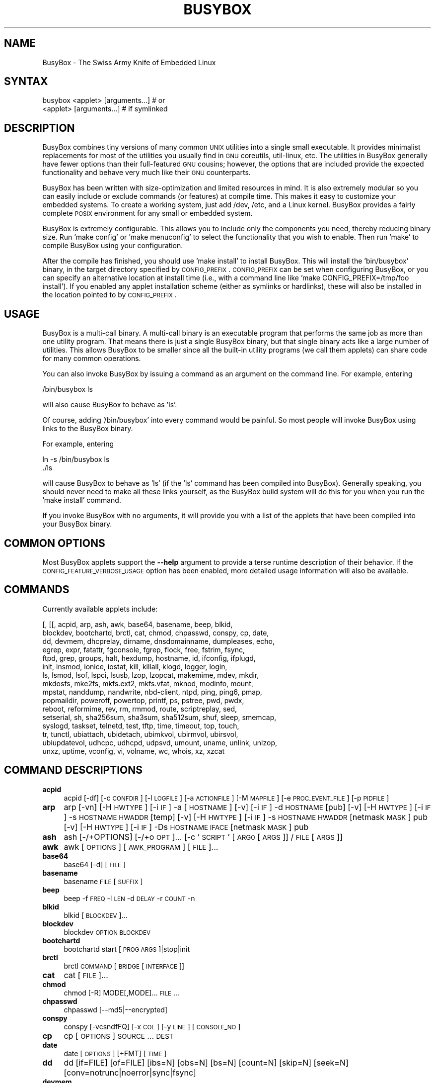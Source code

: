 .\" Automatically generated by Pod::Man 2.22 (Pod::Simple 3.07)
.\"
.\" Standard preamble:
.\" ========================================================================
.de Sp \" Vertical space (when we can't use .PP)
.if t .sp .5v
.if n .sp
..
.de Vb \" Begin verbatim text
.ft CW
.nf
.ne \\$1
..
.de Ve \" End verbatim text
.ft R
.fi
..
.\" Set up some character translations and predefined strings.  \*(-- will
.\" give an unbreakable dash, \*(PI will give pi, \*(L" will give a left
.\" double quote, and \*(R" will give a right double quote.  \*(C+ will
.\" give a nicer C++.  Capital omega is used to do unbreakable dashes and
.\" therefore won't be available.  \*(C` and \*(C' expand to `' in nroff,
.\" nothing in troff, for use with C<>.
.tr \(*W-
.ds C+ C\v'-.1v'\h'-1p'\s-2+\h'-1p'+\s0\v'.1v'\h'-1p'
.ie n \{\
.    ds -- \(*W-
.    ds PI pi
.    if (\n(.H=4u)&(1m=24u) .ds -- \(*W\h'-12u'\(*W\h'-12u'-\" diablo 10 pitch
.    if (\n(.H=4u)&(1m=20u) .ds -- \(*W\h'-12u'\(*W\h'-8u'-\"  diablo 12 pitch
.    ds L" ""
.    ds R" ""
.    ds C` ""
.    ds C' ""
'br\}
.el\{\
.    ds -- \|\(em\|
.    ds PI \(*p
.    ds L" ``
.    ds R" ''
'br\}
.\"
.\" Escape single quotes in literal strings from groff's Unicode transform.
.ie \n(.g .ds Aq \(aq
.el       .ds Aq '
.\"
.\" If the F register is turned on, we'll generate index entries on stderr for
.\" titles (.TH), headers (.SH), subsections (.SS), items (.Ip), and index
.\" entries marked with X<> in POD.  Of course, you'll have to process the
.\" output yourself in some meaningful fashion.
.ie \nF \{\
.    de IX
.    tm Index:\\$1\t\\n%\t"\\$2"
..
.    nr % 0
.    rr F
.\}
.el \{\
.    de IX
..
.\}
.\"
.\" Accent mark definitions (@(#)ms.acc 1.5 88/02/08 SMI; from UCB 4.2).
.\" Fear.  Run.  Save yourself.  No user-serviceable parts.
.    \" fudge factors for nroff and troff
.if n \{\
.    ds #H 0
.    ds #V .8m
.    ds #F .3m
.    ds #[ \f1
.    ds #] \fP
.\}
.if t \{\
.    ds #H ((1u-(\\\\n(.fu%2u))*.13m)
.    ds #V .6m
.    ds #F 0
.    ds #[ \&
.    ds #] \&
.\}
.    \" simple accents for nroff and troff
.if n \{\
.    ds ' \&
.    ds ` \&
.    ds ^ \&
.    ds , \&
.    ds ~ ~
.    ds /
.\}
.if t \{\
.    ds ' \\k:\h'-(\\n(.wu*8/10-\*(#H)'\'\h"|\\n:u"
.    ds ` \\k:\h'-(\\n(.wu*8/10-\*(#H)'\`\h'|\\n:u'
.    ds ^ \\k:\h'-(\\n(.wu*10/11-\*(#H)'^\h'|\\n:u'
.    ds , \\k:\h'-(\\n(.wu*8/10)',\h'|\\n:u'
.    ds ~ \\k:\h'-(\\n(.wu-\*(#H-.1m)'~\h'|\\n:u'
.    ds / \\k:\h'-(\\n(.wu*8/10-\*(#H)'\z\(sl\h'|\\n:u'
.\}
.    \" troff and (daisy-wheel) nroff accents
.ds : \\k:\h'-(\\n(.wu*8/10-\*(#H+.1m+\*(#F)'\v'-\*(#V'\z.\h'.2m+\*(#F'.\h'|\\n:u'\v'\*(#V'
.ds 8 \h'\*(#H'\(*b\h'-\*(#H'
.ds o \\k:\h'-(\\n(.wu+\w'\(de'u-\*(#H)/2u'\v'-.3n'\*(#[\z\(de\v'.3n'\h'|\\n:u'\*(#]
.ds d- \h'\*(#H'\(pd\h'-\w'~'u'\v'-.25m'\f2\(hy\fP\v'.25m'\h'-\*(#H'
.ds D- D\\k:\h'-\w'D'u'\v'-.11m'\z\(hy\v'.11m'\h'|\\n:u'
.ds th \*(#[\v'.3m'\s+1I\s-1\v'-.3m'\h'-(\w'I'u*2/3)'\s-1o\s+1\*(#]
.ds Th \*(#[\s+2I\s-2\h'-\w'I'u*3/5'\v'-.3m'o\v'.3m'\*(#]
.ds ae a\h'-(\w'a'u*4/10)'e
.ds Ae A\h'-(\w'A'u*4/10)'E
.    \" corrections for vroff
.if v .ds ~ \\k:\h'-(\\n(.wu*9/10-\*(#H)'\s-2\u~\d\s+2\h'|\\n:u'
.if v .ds ^ \\k:\h'-(\\n(.wu*10/11-\*(#H)'\v'-.4m'^\v'.4m'\h'|\\n:u'
.    \" for low resolution devices (crt and lpr)
.if \n(.H>23 .if \n(.V>19 \
\{\
.    ds : e
.    ds 8 ss
.    ds o a
.    ds d- d\h'-1'\(ga
.    ds D- D\h'-1'\(hy
.    ds th \o'bp'
.    ds Th \o'LP'
.    ds ae ae
.    ds Ae AE
.\}
.rm #[ #] #H #V #F C
.\" ========================================================================
.\"
.IX Title "BUSYBOX 1"
.TH BUSYBOX 1 "2015-01-19" "version 1.23.0" "busybox"
.\" For nroff, turn off justification.  Always turn off hyphenation; it makes
.\" way too many mistakes in technical documents.
.if n .ad l
.nh
.SH "NAME"
BusyBox \- The Swiss Army Knife of Embedded Linux
.SH "SYNTAX"
.IX Header "SYNTAX"
.Vb 1
\& busybox <applet> [arguments...]  # or
\&
\& <applet> [arguments...]          # if symlinked
.Ve
.SH "DESCRIPTION"
.IX Header "DESCRIPTION"
BusyBox combines tiny versions of many common \s-1UNIX\s0 utilities into a single
small executable. It provides minimalist replacements for most of the utilities
you usually find in \s-1GNU\s0 coreutils, util-linux, etc. The utilities in BusyBox
generally have fewer options than their full-featured \s-1GNU\s0 cousins; however, the
options that are included provide the expected functionality and behave very
much like their \s-1GNU\s0 counterparts.
.PP
BusyBox has been written with size-optimization and limited resources in mind.
It is also extremely modular so you can easily include or exclude commands (or
features) at compile time. This makes it easy to customize your embedded
systems. To create a working system, just add /dev, /etc, and a Linux kernel.
BusyBox provides a fairly complete \s-1POSIX\s0 environment for any small or embedded
system.
.PP
BusyBox is extremely configurable.  This allows you to include only the
components you need, thereby reducing binary size. Run 'make config' or 'make
menuconfig' to select the functionality that you wish to enable.  Then run
\&'make' to compile BusyBox using your configuration.
.PP
After the compile has finished, you should use 'make install' to install
BusyBox. This will install the 'bin/busybox' binary, in the target directory
specified by \s-1CONFIG_PREFIX\s0. \s-1CONFIG_PREFIX\s0 can be set when configuring BusyBox,
or you can specify an alternative location at install time (i.e., with a
command line like 'make CONFIG_PREFIX=/tmp/foo install'). If you enabled
any applet installation scheme (either as symlinks or hardlinks), these will
also be installed in the location pointed to by \s-1CONFIG_PREFIX\s0.
.SH "USAGE"
.IX Header "USAGE"
BusyBox is a multi-call binary.  A multi-call binary is an executable program
that performs the same job as more than one utility program.  That means there
is just a single BusyBox binary, but that single binary acts like a large
number of utilities.  This allows BusyBox to be smaller since all the built-in
utility programs (we call them applets) can share code for many common
operations.
.PP
You can also invoke BusyBox by issuing a command as an argument on the
command line.  For example, entering
.PP
.Vb 1
\&        /bin/busybox ls
.Ve
.PP
will also cause BusyBox to behave as 'ls'.
.PP
Of course, adding '/bin/busybox' into every command would be painful.  So most
people will invoke BusyBox using links to the BusyBox binary.
.PP
For example, entering
.PP
.Vb 2
\&        ln \-s /bin/busybox ls
\&        ./ls
.Ve
.PP
will cause BusyBox to behave as 'ls' (if the 'ls' command has been compiled
into BusyBox).  Generally speaking, you should never need to make all these
links yourself, as the BusyBox build system will do this for you when you run
the 'make install' command.
.PP
If you invoke BusyBox with no arguments, it will provide you with a list of the
applets that have been compiled into your BusyBox binary.
.SH "COMMON OPTIONS"
.IX Header "COMMON OPTIONS"
Most BusyBox applets support the \fB\-\-help\fR argument to provide a terse runtime
description of their behavior.  If the \s-1CONFIG_FEATURE_VERBOSE_USAGE\s0 option has
been enabled, more detailed usage information will also be available.
.SH "COMMANDS"
.IX Header "COMMANDS"
Currently available applets include:
.PP
.Vb 10
\&        [, [[, acpid, arp, ash, awk, base64, basename, beep, blkid,
\&        blockdev, bootchartd, brctl, cat, chmod, chpasswd, conspy, cp, date,
\&        dd, devmem, dhcprelay, dirname, dnsdomainname, dumpleases, echo,
\&        egrep, expr, fatattr, fgconsole, fgrep, flock, free, fstrim, fsync,
\&        ftpd, grep, groups, halt, hexdump, hostname, id, ifconfig, ifplugd,
\&        init, insmod, ionice, iostat, kill, killall, klogd, logger, login,
\&        ls, lsmod, lsof, lspci, lsusb, lzop, lzopcat, makemime, mdev, mkdir,
\&        mkdosfs, mke2fs, mkfs.ext2, mkfs.vfat, mknod, modinfo, mount,
\&        mpstat, nanddump, nandwrite, nbd\-client, ntpd, ping, ping6, pmap,
\&        popmaildir, poweroff, powertop, printf, ps, pstree, pwd, pwdx,
\&        reboot, reformime, rev, rm, rmmod, route, scriptreplay, sed,
\&        setserial, sh, sha256sum, sha3sum, sha512sum, shuf, sleep, smemcap,
\&        syslogd, taskset, telnetd, test, tftp, time, timeout, top, touch,
\&        tr, tunctl, ubiattach, ubidetach, ubimkvol, ubirmvol, ubirsvol,
\&        ubiupdatevol, udhcpc, udhcpd, udpsvd, umount, uname, unlink, unlzop,
\&        unxz, uptime, vconfig, vi, volname, wc, whois, xz, xzcat
.Ve
.SH "COMMAND DESCRIPTIONS"
.IX Header "COMMAND DESCRIPTIONS"
.IP "\fBacpid\fR" 4
.IX Item "acpid"
acpid [\-df] [\-c \s-1CONFDIR\s0] [\-l \s-1LOGFILE\s0] [\-a \s-1ACTIONFILE\s0] [\-M \s-1MAPFILE\s0] [\-e \s-1PROC_EVENT_FILE\s0] [\-p \s-1PIDFILE\s0]
.IP "\fBarp\fR" 4
.IX Item "arp"
arp 
[\-vn]	[\-H \s-1HWTYPE\s0] [\-i \s-1IF\s0] \-a [\s-1HOSTNAME\s0]
[\-v]		    [\-i \s-1IF\s0] \-d \s-1HOSTNAME\s0 [pub]
[\-v]	[\-H \s-1HWTYPE\s0] [\-i \s-1IF\s0] \-s \s-1HOSTNAME\s0 \s-1HWADDR\s0 [temp]
[\-v]	[\-H \s-1HWTYPE\s0] [\-i \s-1IF\s0] \-s \s-1HOSTNAME\s0 \s-1HWADDR\s0 [netmask \s-1MASK\s0] pub
[\-v]	[\-H \s-1HWTYPE\s0] [\-i \s-1IF\s0] \-Ds \s-1HOSTNAME\s0 \s-1IFACE\s0 [netmask \s-1MASK\s0] pub
.IP "\fBash\fR" 4
.IX Item "ash"
ash [\-/+OPTIONS] [\-/+o \s-1OPT\s0]... [\-c '\s-1SCRIPT\s0' [\s-1ARG0\s0 [\s-1ARGS\s0]] / \s-1FILE\s0 [\s-1ARGS\s0]]
.IP "\fBawk\fR" 4
.IX Item "awk"
awk [\s-1OPTIONS\s0] [\s-1AWK_PROGRAM\s0] [\s-1FILE\s0]...
.IP "\fBbase64\fR" 4
.IX Item "base64"
base64 [\-d] [\s-1FILE\s0]
.IP "\fBbasename\fR" 4
.IX Item "basename"
basename \s-1FILE\s0 [\s-1SUFFIX\s0]
.IP "\fBbeep\fR" 4
.IX Item "beep"
beep \-f \s-1FREQ\s0 \-l \s-1LEN\s0 \-d \s-1DELAY\s0 \-r \s-1COUNT\s0 \-n
.IP "\fBblkid\fR" 4
.IX Item "blkid"
blkid [\s-1BLOCKDEV\s0]...
.IP "\fBblockdev\fR" 4
.IX Item "blockdev"
blockdev \s-1OPTION\s0 \s-1BLOCKDEV\s0
.IP "\fBbootchartd\fR" 4
.IX Item "bootchartd"
bootchartd start [\s-1PROG\s0 \s-1ARGS\s0]|stop|init
.IP "\fBbrctl\fR" 4
.IX Item "brctl"
brctl \s-1COMMAND\s0 [\s-1BRIDGE\s0 [\s-1INTERFACE\s0]]
.IP "\fBcat\fR" 4
.IX Item "cat"
cat [\s-1FILE\s0]...
.IP "\fBchmod\fR" 4
.IX Item "chmod"
chmod [\-R] MODE[,MODE]... \s-1FILE\s0...
.IP "\fBchpasswd\fR" 4
.IX Item "chpasswd"
chpasswd [\-\-md5|\-\-encrypted]
.IP "\fBconspy\fR" 4
.IX Item "conspy"
conspy [\-vcsndfFQ] [\-x \s-1COL\s0] [\-y \s-1LINE\s0] [\s-1CONSOLE_NO\s0]
.IP "\fBcp\fR" 4
.IX Item "cp"
cp [\s-1OPTIONS\s0] \s-1SOURCE\s0... \s-1DEST\s0
.IP "\fBdate\fR" 4
.IX Item "date"
date [\s-1OPTIONS\s0] [+FMT] [\s-1TIME\s0]
.IP "\fBdd\fR" 4
.IX Item "dd"
dd [if=FILE] [of=FILE] [ibs=N] [obs=N] [bs=N] [count=N] [skip=N]
	[seek=N] [conv=notrunc|noerror|sync|fsync]
.IP "\fBdevmem\fR" 4
.IX Item "devmem"
devmem \s-1ADDRESS\s0 [\s-1WIDTH\s0 [\s-1VALUE\s0]]
.IP "\fBdhcprelay\fR" 4
.IX Item "dhcprelay"
dhcprelay CLIENT_IFACE[,CLIENT_IFACE2]... \s-1SERVER_IFACE\s0 [\s-1SERVER_IP\s0]
.IP "\fBdirname\fR" 4
.IX Item "dirname"
dirname \s-1FILENAME\s0
.IP "\fBdumpleases\fR" 4
.IX Item "dumpleases"
dumpleases [\-r|\-a] [\-f \s-1LEASEFILE\s0]
.IP "\fBecho\fR" 4
.IX Item "echo"
echo [\-neE] [\s-1ARG\s0]...
.IP "\fBexpr\fR" 4
.IX Item "expr"
expr \s-1EXPRESSION\s0
.IP "\fBfatattr\fR" 4
.IX Item "fatattr"
fatattr [\-+rhsvda] \s-1FILE\s0...
.IP "\fBfgconsole\fR" 4
.IX Item "fgconsole"
fgconsole
.IP "\fBflock\fR" 4
.IX Item "flock"
flock [\-sxun] FD|{\s-1FILE\s0 [\-c] \s-1PROG\s0 \s-1ARGS\s0}
.IP "\fBfree\fR" 4
.IX Item "free"
free
.IP "\fBfstrim\fR" 4
.IX Item "fstrim"
fstrim [\s-1OPTIONS\s0] \s-1MOUNTPOINT\s0
.IP "\fBfsync\fR" 4
.IX Item "fsync"
fsync [\-d] \s-1FILE\s0...
.IP "\fBftpd\fR" 4
.IX Item "ftpd"
ftpd [\-wvS] [\-t N] [\-T N] [\s-1DIR\s0]
.IP "\fBgrep\fR" 4
.IX Item "grep"
grep [\-HhnlLoqvsriwFE] [\-m N] [\-A/B/C N] PATTERN/\-e \s-1PATTERN\s0.../\-f \s-1FILE\s0 [\s-1FILE\s0]...
.IP "\fBgroups\fR" 4
.IX Item "groups"
groups [\s-1USER\s0]
.IP "\fBhalt\fR" 4
.IX Item "halt"
halt [\-d \s-1DELAY\s0] [\-n] [\-f]
.IP "\fBhexdump\fR" 4
.IX Item "hexdump"
hexdump [\-bcCdefnosvxR] [\s-1FILE\s0]...
.IP "\fBhostname\fR" 4
.IX Item "hostname"
hostname [\s-1OPTIONS\s0] [\s-1HOSTNAME\s0 | \-F \s-1FILE\s0]
.IP "\fBid\fR" 4
.IX Item "id"
id [\s-1OPTIONS\s0] [\s-1USER\s0]
.IP "\fBifconfig\fR" 4
.IX Item "ifconfig"
ifconfig [\-a] interface [address]
.IP "\fBifplugd\fR" 4
.IX Item "ifplugd"
ifplugd [\s-1OPTIONS\s0]
.IP "\fBinit\fR" 4
.IX Item "init"
init
.IP "\fBinsmod\fR" 4
.IX Item "insmod"
insmod \s-1FILE\s0 [SYMBOL=VALUE]...
.IP "\fBionice\fR" 4
.IX Item "ionice"
ionice [\-c 1\-3] [\-n 0\-7] [\-p \s-1PID\s0] [\s-1PROG\s0]
.IP "\fBiostat\fR" 4
.IX Item "iostat"
iostat [\-c] [\-d] [\-t] [\-z] [\-k|\-m] [ALL|BLOCKDEV...] [\s-1INTERVAL\s0 [\s-1COUNT\s0]]
.IP "\fBkill\fR" 4
.IX Item "kill"
kill [\-l] [\-SIG] \s-1PID\s0...
.IP "\fBkillall\fR" 4
.IX Item "killall"
killall [\-l] [\-q] [\-SIG] \s-1PROCESS_NAME\s0...
.IP "\fBklogd\fR" 4
.IX Item "klogd"
klogd [\-c N] [\-n]
.IP "\fBlogger\fR" 4
.IX Item "logger"
logger [\s-1OPTIONS\s0] [\s-1MESSAGE\s0]
.IP "\fBlogin\fR" 4
.IX Item "login"
login [\-p] [\-h \s-1HOST\s0] [[\-f] \s-1USER\s0]
.IP "\fBls\fR" 4
.IX Item "ls"
ls [\-1AaCxdlins] [\-w \s-1WIDTH\s0] [\s-1FILE\s0]...
.IP "\fBlsmod\fR" 4
.IX Item "lsmod"
lsmod
.IP "\fBlsof\fR" 4
.IX Item "lsof"
lsof
.IP "\fBlspci\fR" 4
.IX Item "lspci"
lspci [\-mk]
.IP "\fBlzop\fR" 4
.IX Item "lzop"
lzop [\-cfvd123456789CF] [\s-1FILE\s0]...
.IP "\fBlzopcat\fR" 4
.IX Item "lzopcat"
lzopcat [\-vCF] [\s-1FILE\s0]...
.IP "\fBmakemime\fR" 4
.IX Item "makemime"
makemime [\s-1OPTIONS\s0] [\s-1FILE\s0]...
.IP "\fBmdev\fR" 4
.IX Item "mdev"
mdev [\-s]
.IP "\fBmkdir\fR" 4
.IX Item "mkdir"
mkdir [\s-1OPTIONS\s0] \s-1DIRECTORY\s0...
.IP "\fBmkdosfs\fR" 4
.IX Item "mkdosfs"
mkdosfs [\-v] [\-n \s-1LABEL\s0] \s-1BLOCKDEV\s0 [\s-1KBYTES\s0]
.IP "\fBmke2fs\fR" 4
.IX Item "mke2fs"
mke2fs [\-Fn] [\-b \s-1BLK_SIZE\s0] [\-i \s-1INODE_RATIO\s0] [\-I \s-1INODE_SIZE\s0] [\-m \s-1RESERVED_PERCENT\s0] [\-L \s-1LABEL\s0] \s-1BLOCKDEV\s0 [\s-1KBYTES\s0]
.IP "\fBmkfs.ext2\fR" 4
.IX Item "mkfs.ext2"
mkfs.ext2 [\-Fn] [\-b \s-1BLK_SIZE\s0] [\-i \s-1INODE_RATIO\s0] [\-I \s-1INODE_SIZE\s0] [\-m \s-1RESERVED_PERCENT\s0] [\-L \s-1LABEL\s0] \s-1BLOCKDEV\s0 [\s-1KBYTES\s0]
.IP "\fBmkfs.vfat\fR" 4
.IX Item "mkfs.vfat"
mkfs.vfat [\-v] [\-n \s-1LABEL\s0] \s-1BLOCKDEV\s0 [\s-1KBYTES\s0]
.IP "\fBmknod\fR" 4
.IX Item "mknod"
mknod [\-m \s-1MODE\s0] \s-1NAME\s0 \s-1TYPE\s0 \s-1MAJOR\s0 \s-1MINOR\s0
.IP "\fBmodinfo\fR" 4
.IX Item "modinfo"
modinfo [\-adlp0] [\-F keyword] \s-1MODULE\s0
.IP "\fBmount\fR" 4
.IX Item "mount"
mount [\s-1OPTIONS\s0] [\-o \s-1OPTS\s0] \s-1DEVICE\s0 \s-1NODE\s0
.IP "\fBmpstat\fR" 4
.IX Item "mpstat"
mpstat [\-A] [\-I SUM|CPU|ALL|SCPU] [\-u] [\-P num|ALL] [\s-1INTERVAL\s0 [\s-1COUNT\s0]]
.IP "\fBnanddump\fR" 4
.IX Item "nanddump"
nanddump [\-o] [\-\-bb=padbad|skipbad] [\-s \s-1ADDR\s0] [\-l \s-1LEN\s0] [\-f \s-1FILE\s0] \s-1MTD_DEVICE\s0
.IP "\fBnandwrite\fR" 4
.IX Item "nandwrite"
nandwrite [\-p] [\-s \s-1ADDR\s0] \s-1MTD_DEVICE\s0 [\s-1FILE\s0]
.IP "\fBnbd-client\fR" 4
.IX Item "nbd-client"
nbd-client \s-1HOST\s0 \s-1PORT\s0 \s-1BLOCKDEV\s0
.IP "\fBntpd\fR" 4
.IX Item "ntpd"
ntpd [\-dnqNwl \-I \s-1IFACE\s0] [\-S \s-1PROG\s0] [\-p \s-1PEER\s0]...
.IP "\fBping\fR" 4
.IX Item "ping"
ping [\s-1OPTIONS\s0] \s-1HOST\s0
.IP "\fBping6\fR" 4
.IX Item "ping6"
ping6 [\s-1OPTIONS\s0] \s-1HOST\s0
.IP "\fBpmap\fR" 4
.IX Item "pmap"
pmap [\-xq] \s-1PID\s0
.IP "\fBpopmaildir\fR" 4
.IX Item "popmaildir"
popmaildir [\s-1OPTIONS\s0] \s-1MAILDIR\s0 [\s-1CONN_HELPER\s0 \s-1ARGS\s0]
.IP "\fBpoweroff\fR" 4
.IX Item "poweroff"
poweroff [\-d \s-1DELAY\s0] [\-n] [\-f]
.IP "\fBpowertop\fR" 4
.IX Item "powertop"
powertop
.IP "\fBprintf\fR" 4
.IX Item "printf"
printf \s-1FORMAT\s0 [\s-1ARG\s0]...
.IP "\fBps\fR" 4
.IX Item "ps"
ps
.IP "\fBpstree\fR" 4
.IX Item "pstree"
pstree [\-p] [PID|USER]
.IP "\fBpwd\fR" 4
.IX Item "pwd"
pwd
.IP "\fBpwdx\fR" 4
.IX Item "pwdx"
pwdx \s-1PID\s0...
.IP "\fBreboot\fR" 4
.IX Item "reboot"
reboot [\-d \s-1DELAY\s0] [\-n] [\-f]
.IP "\fBreformime\fR" 4
.IX Item "reformime"
reformime [\s-1OPTIONS\s0]
.IP "\fBrev\fR" 4
.IX Item "rev"
rev [\s-1FILE\s0]...
.IP "\fBrm\fR" 4
.IX Item "rm"
rm [\-irf] \s-1FILE\s0...
.IP "\fBrmmod\fR" 4
.IX Item "rmmod"
rmmod [\-wfa] [\s-1MODULE\s0]...
.IP "\fBroute\fR" 4
.IX Item "route"
route [{add|del|delete}]
.IP "\fBscriptreplay\fR" 4
.IX Item "scriptreplay"
scriptreplay timingfile [typescript [divisor]]
.IP "\fBsed\fR" 4
.IX Item "sed"
sed [\-inrE] [\-f \s-1FILE\s0]... [\-e \s-1CMD\s0]... [\s-1FILE\s0]...
or: sed [\-inrE] \s-1CMD\s0 [\s-1FILE\s0]...
.IP "\fBsetserial\fR" 4
.IX Item "setserial"
setserial [\-gabGvzV] \s-1DEVICE\s0 [\s-1PARAMETER\s0 [\s-1ARG\s0]]...
.IP "\fBsh\fR" 4
.IX Item "sh"
sh [\-/+OPTIONS] [\-/+o \s-1OPT\s0]... [\-c '\s-1SCRIPT\s0' [\s-1ARG0\s0 [\s-1ARGS\s0]] / \s-1FILE\s0 [\s-1ARGS\s0]]
.IP "\fBsha256sum\fR" 4
.IX Item "sha256sum"
sha256sum [\s-1FILE\s0]...
.IP "\fBsha3sum\fR" 4
.IX Item "sha3sum"
sha3sum [\s-1FILE\s0]...
.IP "\fBsha512sum\fR" 4
.IX Item "sha512sum"
sha512sum [\s-1FILE\s0]...
.IP "\fBshuf\fR" 4
.IX Item "shuf"
shuf [\-e|\-i L\-H] [\-n \s-1NUM\s0] [\-o \s-1FILE\s0] [\-z] [FILE|ARG...]
.IP "\fBsleep\fR" 4
.IX Item "sleep"
sleep N
.IP "\fBsmemcap\fR" 4
.IX Item "smemcap"
smemcap >\s-1SMEMDATA\s0.TAR
.IP "\fBsyslogd\fR" 4
.IX Item "syslogd"
syslogd [\s-1OPTIONS\s0]
.IP "\fBtaskset\fR" 4
.IX Item "taskset"
taskset [\-p] [\s-1MASK\s0] [\s-1PID\s0 | \s-1PROG\s0 \s-1ARGS\s0]
.IP "\fBtelnetd\fR" 4
.IX Item "telnetd"
telnetd [\s-1OPTIONS\s0]
.IP "\fBtest\fR" 4
.IX Item "test"
test \s-1EXPRESSION\s0 ]
.IP "\fBtftp\fR" 4
.IX Item "tftp"
tftp [\s-1OPTIONS\s0] \s-1HOST\s0 [\s-1PORT\s0]
.IP "\fBtime\fR" 4
.IX Item "time"
time [\-v] \s-1PROG\s0 \s-1ARGS\s0
.IP "\fBtimeout\fR" 4
.IX Item "timeout"
timeout [\-t \s-1SECS\s0] [\-s \s-1SIG\s0] \s-1PROG\s0 \s-1ARGS\s0
.IP "\fBtop\fR" 4
.IX Item "top"
top [\-b] [\-nCOUNT] [\-dSECONDS] [\-m]
.IP "\fBtouch\fR" 4
.IX Item "touch"
touch [\-c] [\-d \s-1DATE\s0] [\-t \s-1DATE\s0] [\-r \s-1FILE\s0] \s-1FILE\s0...
.IP "\fBtr\fR" 4
.IX Item "tr"
tr [\-cds] \s-1STRING1\s0 [\s-1STRING2\s0]
.IP "\fBtunctl\fR" 4
.IX Item "tunctl"
tunctl [\-f device] ([\-t name] | \-d name) [\-u owner] [\-g group] [\-b]
.IP "\fBubiattach\fR" 4
.IX Item "ubiattach"
ubiattach \-m \s-1MTD_NUM\s0 [\-d \s-1UBI_NUM\s0] \s-1UBI_CTRL_DEV\s0
.IP "\fBubidetach\fR" 4
.IX Item "ubidetach"
ubidetach \-d \s-1UBI_NUM\s0 \s-1UBI_CTRL_DEV\s0
.IP "\fBubimkvol\fR" 4
.IX Item "ubimkvol"
ubimkvol \s-1UBI_DEVICE\s0 \-N \s-1NAME\s0 [\-s \s-1SIZE\s0 | \-m]
.IP "\fBubirmvol\fR" 4
.IX Item "ubirmvol"
ubirmvol \s-1UBI_DEVICE\s0 \-n \s-1VOLID\s0
.IP "\fBubirsvol\fR" 4
.IX Item "ubirsvol"
ubirsvol \s-1UBI_DEVICE\s0 \-n \s-1VOLID\s0 \-s \s-1SIZE\s0
.IP "\fBubiupdatevol\fR" 4
.IX Item "ubiupdatevol"
ubiupdatevol \s-1UBI_DEVICE\s0 [\-t | [\-s \s-1SIZE\s0] \s-1IMG_FILE\s0]
.IP "\fBudhcpc\fR" 4
.IX Item "udhcpc"
udhcpc [\-fbqvRB] [\-t N] [\-T \s-1SEC\s0] [\-A SEC/\-n]
	[\-i \s-1IFACE\s0] [\-s \s-1PROG\s0] [\-p \s-1PIDFILE\s0]
	[\-oC] [\-r \s-1IP\s0] [\-V \s-1VENDOR\s0] [\-F \s-1NAME\s0] [\-x \s-1OPT:VAL\s0]... [\-O \s-1OPT\s0]...
.IP "\fBudhcpd\fR" 4
.IX Item "udhcpd"
udhcpd [\-fS] [\-I \s-1ADDR\s0] [\s-1CONFFILE\s0]
.IP "\fBudpsvd\fR" 4
.IX Item "udpsvd"
udpsvd [\-hEv] [\-c N] [\-u \s-1USER\s0] [\-l \s-1NAME\s0] \s-1IP\s0 \s-1PORT\s0 \s-1PROG\s0
.IP "\fBumount\fR" 4
.IX Item "umount"
umount [\s-1OPTIONS\s0] FILESYSTEM|DIRECTORY
.IP "\fBuname\fR" 4
.IX Item "uname"
uname [\-amnrspvio]
.IP "\fBunlink\fR" 4
.IX Item "unlink"
unlink \s-1FILE\s0
.IP "\fBunlzop\fR" 4
.IX Item "unlzop"
unlzop [\-cfvCF] [\s-1FILE\s0]...
.IP "\fBunxz\fR" 4
.IX Item "unxz"
unxz [\-cf] [\s-1FILE\s0]...
.IP "\fBuptime\fR" 4
.IX Item "uptime"
uptime
.IP "\fBvconfig\fR" 4
.IX Item "vconfig"
vconfig \s-1COMMAND\s0 [\s-1OPTIONS\s0]
.IP "\fBvi\fR" 4
.IX Item "vi"
vi [\s-1OPTIONS\s0] [\s-1FILE\s0]...
.IP "\fBvolname\fR" 4
.IX Item "volname"
volname [\s-1DEVICE\s0]
.IP "\fBwc\fR" 4
.IX Item "wc"
wc [\-cmlwL] [\s-1FILE\s0]...
.IP "\fBwhois\fR" 4
.IX Item "whois"
whois [\-h \s-1SERVER\s0] [\-p \s-1PORT\s0] \s-1NAME\s0...
.IP "\fBxz\fR" 4
.IX Item "xz"
xz \-d [\-cf] [\s-1FILE\s0]...
.IP "\fBxzcat\fR" 4
.IX Item "xzcat"
xzcat [\s-1FILE\s0]...
.SH "LIBC NSS"
.IX Header "LIBC NSS"
\&\s-1GNU\s0 Libc (glibc) uses the Name Service Switch (\s-1NSS\s0) to configure the behavior
of the C library for the local environment, and to configure how it reads
system data, such as passwords and group information.  This is implemented
using an /etc/nsswitch.conf configuration file, and using one or more of the
/lib/libnss_* libraries.  BusyBox tries to avoid using any libc calls that make
use of \s-1NSS\s0.  Some applets however, such as login and su, will use libc functions
that require \s-1NSS\s0.
.PP
If you enable \s-1CONFIG_USE_BB_PWD_GRP\s0, BusyBox will use internal functions to
directly access the /etc/passwd, /etc/group, and /etc/shadow files without
using \s-1NSS\s0.  This may allow you to run your system without the need for
installing any of the \s-1NSS\s0 configuration files and libraries.
.PP
When used with glibc, the BusyBox 'networking' applets will similarly require
that you install at least some of the glibc \s-1NSS\s0 stuff (in particular,
/etc/nsswitch.conf, /lib/libnss_dns*, /lib/libnss_files*, and /lib/libresolv*).
.PP
Shameless Plug: As an alternative, one could use a C library such as uClibc.  In
addition to making your system significantly smaller, uClibc does not require the
use of any \s-1NSS\s0 support files or libraries.
.SH "MAINTAINER"
.IX Header "MAINTAINER"
Denis Vlasenko <vda.linux@googlemail.com>
.SH "AUTHORS"
.IX Header "AUTHORS"
The following people have contributed code to BusyBox whether they know it or
not.  If you have written code included in BusyBox, you should probably be
listed here so you can obtain your bit of eternal glory.  If you should be
listed here, or the description of what you have done needs more detail, or is
incorrect, please send in an update.
.PP
Emanuele Aina <emanuele.aina@tiscali.it>
    run-parts
.PP
Erik Andersen <andersen@codepoet.org>
.PP
.Vb 4
\&    Tons of new stuff, major rewrite of most of the
\&    core apps, tons of new apps as noted in header files.
\&    Lots of tedious effort writing these boring docs that
\&    nobody is going to actually read.
.Ve
.PP
Laurence Anderson <l.d.anderson@warwick.ac.uk>
.PP
.Vb 1
\&    rpm2cpio, unzip, get_header_cpio, read_gz interface, rpm
.Ve
.PP
Jeff Angielski <jeff@theptrgroup.com>
.PP
.Vb 1
\&    ftpput, ftpget
.Ve
.PP
Edward Betts <edward@debian.org>
.PP
.Vb 1
\&    expr, hostid, logname, whoami
.Ve
.PP
John Beppu <beppu@codepoet.org>
.PP
.Vb 1
\&    du, nslookup, sort
.Ve
.PP
Brian Candler <B.Candler@pobox.com>
.PP
.Vb 1
\&    tiny\-ls(ls)
.Ve
.PP
Randolph Chung <tausq@debian.org>
.PP
.Vb 1
\&    fbset, ping, hostname
.Ve
.PP
Dave Cinege <dcinege@psychosis.com>
.PP
.Vb 2
\&    more(v2), makedevs, dutmp, modularization, auto links file,
\&    various fixes, Linux Router Project maintenance
.Ve
.PP
Jordan Crouse <jordan@cosmicpenguin.net>
.PP
.Vb 1
\&    ipcalc
.Ve
.PP
Magnus Damm <damm@opensource.se>
.PP
.Vb 1
\&    tftp client insmod powerpc support
.Ve
.PP
Larry Doolittle <ldoolitt@recycle.lbl.gov>
.PP
.Vb 1
\&    pristine source directory compilation, lots of patches and fixes.
.Ve
.PP
Glenn Engel <glenne@engel.org>
.PP
.Vb 1
\&    httpd
.Ve
.PP
Gennady Feldman <gfeldman@gena01.com>
.PP
.Vb 2
\&    Sysklogd (single threaded syslogd, IPC Circular buffer support,
\&    logread), various fixes.
.Ve
.PP
Karl M. Hegbloom <karlheg@debian.org>
.PP
.Vb 1
\&    cp_mv.c, the test suite, various fixes to utility.c, &c.
.Ve
.PP
Daniel Jacobowitz <dan@debian.org>
.PP
.Vb 1
\&    mktemp.c
.Ve
.PP
Matt Kraai <kraai@alumni.cmu.edu>
.PP
.Vb 1
\&    documentation, bugfixes, test suite
.Ve
.PP
Stephan Linz <linz@li\-pro.net>
.PP
.Vb 1
\&    ipcalc, Red Hat equivalence
.Ve
.PP
John Lombardo <john@deltanet.com>
.PP
.Vb 1
\&    tr
.Ve
.PP
Glenn McGrath <bug1@iinet.net.au>
.PP
.Vb 3
\&    Common unarchiving code and unarchiving applets, ifupdown, ftpgetput,
\&    nameif, sed, patch, fold, install, uudecode.
\&    Various bugfixes, review and apply numerous patches.
.Ve
.PP
Manuel Novoa \s-1III\s0 <mjn3@codepoet.org>
.PP
.Vb 3
\&    cat, head, mkfifo, mknod, rmdir, sleep, tee, tty, uniq, usleep, wc, yes,
\&    mesg, vconfig, make_directory, parse_mode, dirname, mode_string,
\&    get_last_path_component, simplify_path, and a number trivial libbb routines
\&
\&    also bug fixes, partial rewrites, and size optimizations in
\&    ash, basename, cal, cmp, cp, df, du, echo, env, ln, logname, md5sum, mkdir,
\&    mv, realpath, rm, sort, tail, touch, uname, watch, arith, human_readable,
\&    interface, dutmp, ifconfig, route
.Ve
.PP
Vladimir Oleynik <dzo@simtreas.ru>
.PP
.Vb 4
\&    cmdedit; xargs(current), httpd(current);
\&    ports: ash, crond, fdisk, inetd, stty, traceroute, top;
\&    locale, various fixes
\&    and irreconcilable critic of everything not perfect.
.Ve
.PP
Bruce Perens <bruce@pixar.com>
.PP
.Vb 2
\&    Original author of BusyBox in 1995, 1996. Some of his code can
\&    still be found hiding here and there...
.Ve
.PP
Tim Riker <Tim@Rikers.org>
.PP
.Vb 1
\&    bug fixes, member of fan club
.Ve
.PP
Kent Robotti <robotti@metconnect.com>
.PP
.Vb 1
\&    reset, tons and tons of bug reports and patches.
.Ve
.PP
Chip Rosenthal <chip@unicom.com>, <crosenth@covad.com>
.PP
.Vb 1
\&    wget \- Contributed by permission of Covad Communications
.Ve
.PP
Pavel Roskin <proski@gnu.org>
.PP
.Vb 1
\&    Lots of bugs fixes and patches.
.Ve
.PP
Gyepi Sam <gyepi@praxis\-sw.com>
.PP
.Vb 1
\&    Remote logging feature for syslogd
.Ve
.PP
Linus Torvalds <torvalds@transmeta.com>
.PP
.Vb 1
\&    mkswap, fsck.minix, mkfs.minix
.Ve
.PP
Mark Whitley <markw@codepoet.org>
.PP
.Vb 2
\&    grep, sed, cut, xargs(previous),
\&    style\-guide, new\-applet\-HOWTO, bug fixes, etc.
.Ve
.PP
Charles P. Wright <cpwright@villagenet.com>
.PP
.Vb 1
\&    gzip, mini\-netcat(nc)
.Ve
.PP
Enrique Zanardi <ezanardi@ull.es>
.PP
.Vb 1
\&    tarcat (since removed), loadkmap, various fixes, Debian maintenance
.Ve
.PP
Tito Ragusa <farmatito@tiscali.it>
.PP
.Vb 1
\&    devfsd and size optimizations in strings, openvt and deallocvt.
.Ve
.PP
Paul Fox <pgf@foxharp.boston.ma.us>
.PP
.Vb 1
\&    vi editing mode for ash, various other patches/fixes
.Ve
.PP
Roberto A. Foglietta <me@roberto.foglietta.name>
.PP
.Vb 1
\&    port: dnsd
.Ve
.PP
Bernhard Reutner-Fischer <rep.dot.nop@gmail.com>
.PP
.Vb 1
\&    misc
.Ve
.PP
Mike Frysinger <vapier@gentoo.org>
.PP
.Vb 1
\&    initial e2fsprogs, printenv, setarch, sum, misc
.Ve
.PP
Jie Zhang <jie.zhang@analog.com>
.PP
.Vb 1
\&    fixed two bugs in msh and hush (exitcode of killed processes)
.Ve
